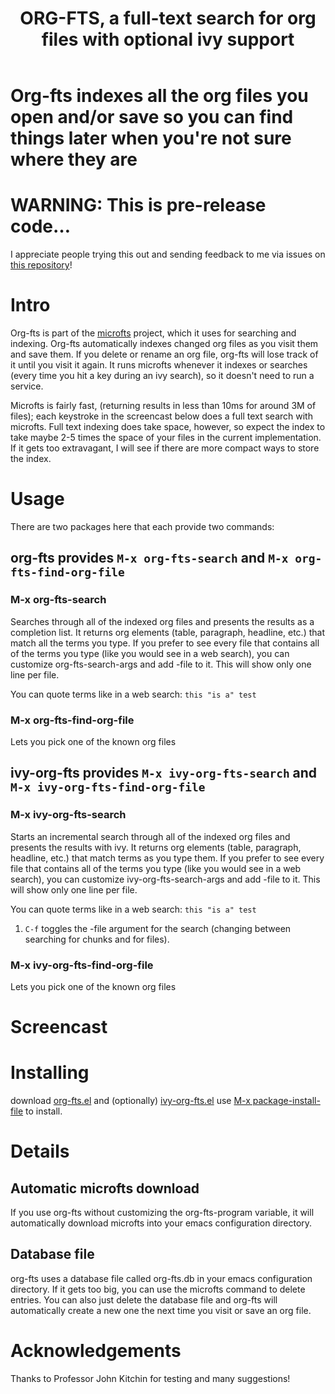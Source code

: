 #+TITLE:ORG-FTS, a full-text search for org files with optional ivy support
* *Org-fts indexes all the org files you open and/or save so you can find things later when you're not sure where they are*
* WARNING: This is pre-release code...
I appreciate people trying this out and sending feedback to me via issues on [[https://github.com/zot/microfts][this repository]]!
* Intro
Org-fts is part of the [[https://github.com/zot/microfts][microfts]] project, which it uses for searching
and indexing. Org-fts automatically indexes changed org files as you
visit them and save them. If you delete or rename an org file, org-fts
will lose track of it until you visit it again. It runs microfts
whenever it indexes or searches (every time you hit a key during an
ivy search), so it doesn't need to run a service.

Microfts is fairly fast, (returning results in less than 10ms for
around 3M of files); each keystroke in the screencast below does a
full text search with microfts.  Full text indexing does take space,
however, so expect the index to take maybe 2-5 times the space of your
files in the current implementation. If it gets too extravagant, I
will see if there are more compact ways to store the index.

* Usage
There are two packages here that each provide two commands:
** org-fts provides =M-x org-fts-search= and =M-x org-fts-find-org-file=
*** *M-x org-fts-search*
Searches through all of the indexed org files and presents the results
as a completion list. It returns org elements (table, paragraph,
headline, etc.) that match all the terms you type. If you prefer to
see every file that contains all of the terms you type (like you would
see in a web search), you can customize org-fts-search-args and add
-file to it. This will show only one line per file.

You can quote terms like in a web search: =this "is a" test=
*** *M-x org-fts-find-org-file*
Lets you pick one of the known org files
** ivy-org-fts provides =M-x ivy-org-fts-search= and =M-x ivy-org-fts-find-org-file=
*** *M-x ivy-org-fts-search*
Starts an incremental search through all of the indexed org files and
presents the results with ivy. It returns org elements (table,
paragraph, headline, etc.) that match terms as you type them. If you
prefer to see every file that contains all of the terms you type (like
you would see in a web search), you can customize
ivy-org-fts-search-args and add -file to it. This will show only one
line per file.

You can quote terms like in a web search: =this "is a" test=

**** =C-f= toggles the -file argument for the search (changing between searching for chunks and for files).
*** *M-x ivy-org-fts-find-org-file*
Lets you pick one of the known org files
* Screencast
[[./org-fts.gif]]
* Installing
download [[https://raw.githubusercontent.com/zot/microfts/main/elisp/org-fts.el][org-fts.el]] and (optionally) [[https://raw.githubusercontent.com/zot/microfts/main/elisp/ivy-org-fts.el][ivy-org-fts.el]] use [[elisp:(call-interactively 'package-install-file)][M-x package-install-file]] to install.
* Details
** Automatic microfts download
If you use org-fts without customizing the org-fts-program variable,
it will automatically download microfts into your emacs configuration
directory.
** Database file
org-fts uses a database file called org-fts.db in your emacs configuration directory. If it gets too big, you can use the microfts command to delete entries. You can also just delete the database file and org-fts will automatically create a new one the next time you visit or save an org file.
* Acknowledgements
Thanks to Professor John Kitchin for testing and many suggestions!
